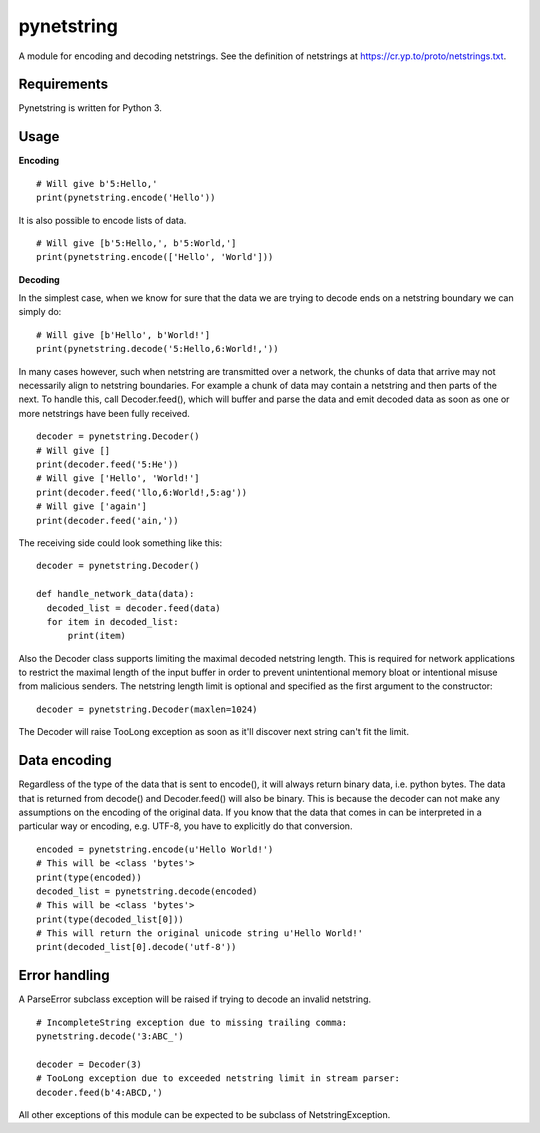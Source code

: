 ===========
pynetstring
===========
A module for encoding and decoding netstrings. See the definition of netstrings
at https://cr.yp.to/proto/netstrings.txt.

Requirements
------------
Pynetstring is written for Python 3.

Usage
-----
**Encoding**
::

  # Will give b'5:Hello,'
  print(pynetstring.encode('Hello'))

It is also possible to encode lists of data.
::

  # Will give [b'5:Hello,', b'5:World,']
  print(pynetstring.encode(['Hello', 'World']))

**Decoding**

In the simplest case, when we know for sure that the data we are trying to
decode ends on a netstring boundary we can simply do:
::
  
  # Will give [b'Hello', b'World!']
  print(pynetstring.decode('5:Hello,6:World!,'))
  
In many cases however, such when netstring are transmitted over a network, the
chunks of data that arrive may not necessarily align to netstring boundaries.
For example a chunk of data may contain a netstring and then parts of the next.
To handle this, call Decoder.feed(), which will buffer and parse the data and 
emit decoded data as soon as one or more netstrings have been fully received.
::

  decoder = pynetstring.Decoder()
  # Will give []
  print(decoder.feed('5:He'))
  # Will give ['Hello', 'World!']
  print(decoder.feed('llo,6:World!,5:ag'))
  # Will give ['again']
  print(decoder.feed('ain,'))


The receiving side could look something like this:
::

  decoder = pynetstring.Decoder()

  def handle_network_data(data):
    decoded_list = decoder.feed(data)
    for item in decoded_list:
        print(item)

Also the Decoder class supports limiting the maximal decoded netstring length.
This is required for network applications to restrict the maximal length of 
the input buffer in order to prevent unintentional memory bloat or intentional 
misuse from malicious senders.
The netstring length limit is optional and specified as the first argument to 
the constructor:
::
  decoder = pynetstring.Decoder(maxlen=1024)

The Decoder will raise TooLong exception as soon as it'll discover next string
can't fit the limit.

Data encoding
-------------
Regardless of the type of the data that is sent to encode(), it will always
return binary data, i.e. python bytes. The data that is returned from decode()
and Decoder.feed() will also be binary. This is because the decoder can not
make any assumptions on the encoding of the original data. If you know that 
the data that comes in can be interpreted in a particular way or encoding, 
e.g. UTF-8, you have to explicitly do that conversion.
::

  encoded = pynetstring.encode(u'Hello World!')
  # This will be <class 'bytes'>
  print(type(encoded))
  decoded_list = pynetstring.decode(encoded)
  # This will be <class 'bytes'>
  print(type(decoded_list[0]))
  # This will return the original unicode string u'Hello World!'
  print(decoded_list[0].decode('utf-8'))

Error handling
--------------
A ParseError subclass exception will be raised if trying to decode an invalid 
netstring.
::
 # IncompleteString exception due to missing trailing comma:
 pynetstring.decode('3:ABC_')

 decoder = Decoder(3)
 # TooLong exception due to exceeded netstring limit in stream parser:
 decoder.feed(b'4:ABCD,')


All other exceptions of this module can be expected to be subclass of 
NetstringException.
